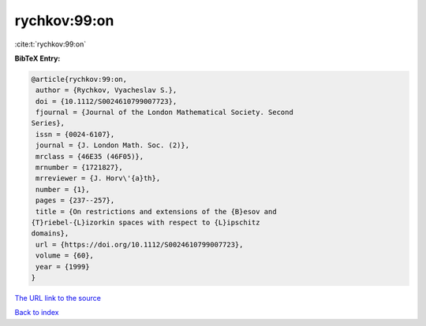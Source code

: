 rychkov:99:on
=============

:cite:t:`rychkov:99:on`

**BibTeX Entry:**

.. code-block:: bibtex

   @article{rychkov:99:on,
    author = {Rychkov, Vyacheslav S.},
    doi = {10.1112/S0024610799007723},
    fjournal = {Journal of the London Mathematical Society. Second
   Series},
    issn = {0024-6107},
    journal = {J. London Math. Soc. (2)},
    mrclass = {46E35 (46F05)},
    mrnumber = {1721827},
    mrreviewer = {J. Horv\'{a}th},
    number = {1},
    pages = {237--257},
    title = {On restrictions and extensions of the {B}esov and
   {T}riebel-{L}izorkin spaces with respect to {L}ipschitz
   domains},
    url = {https://doi.org/10.1112/S0024610799007723},
    volume = {60},
    year = {1999}
   }
`The URL link to the source <ttps://doi.org/10.1112/S0024610799007723}>`_


`Back to index <../By-Cite-Keys.html>`_
